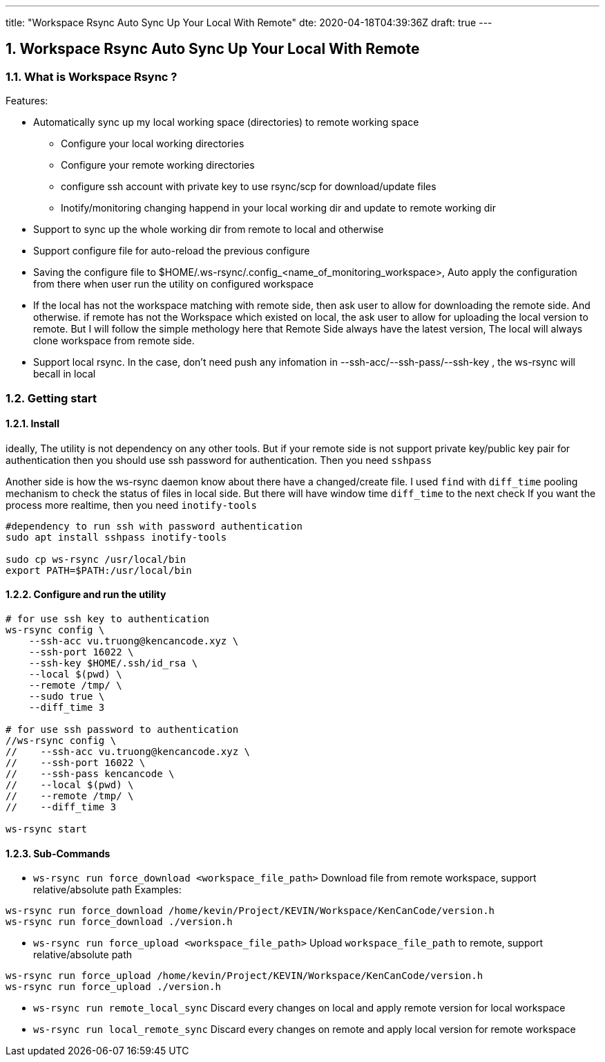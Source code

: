 ---
title: "Workspace Rsync Auto Sync Up Your Local With Remote"
dte: 2020-04-18T04:39:36Z
draft: true
---

:projectdir: ../../
:imagesdir: ${projectdir}/assets/
:toclevels: 4
:toc:
:sectnums:
:source-highlighter: coderay
:sectnumlevels: 5

//tag::readme[]
== Workspace Rsync Auto Sync Up Your Local With Remote

=== What is Workspace Rsync ?
Features:

* Automatically sync up my local working space (directories) to remote working space
** Configure your local working directories
** Configure your remote working directories
** configure ssh account with private key to use rsync/scp for download/update files
** Inotify/monitoring changing happend in your local working dir and update to remote working dir
* Support to sync up the whole working dir from remote to local and otherwise
* Support configure file for auto-reload the previous configure
* Saving the configure file to $HOME/.ws-rsync/.config_<name_of_monitoring_workspace>, Auto apply the configuration from
there when user run the utility on configured workspace
* If the local has not the workspace matching with remote side, then ask user to allow for downloading the remote side. And otherwise.
if remote has not the Workspace which existed on local, the ask user to allow for uploading the local version to remote. But I
will follow the simple methology here that Remote Side always have the latest version, The local will always clone workspace from remote side.
* Support local rsync. In the case, don't need push any infomation in --ssh-acc/--ssh-pass/--ssh-key , the ws-rsync will becall in local

=== Getting start

==== Install

ideally, The utility is not dependency on any other tools. But if your remote side is not support private key/public key pair for authentication
then you should use ssh password for authentication. Then you need `sshpass`

Another side is how the ws-rsync daemon know about there have a changed/create file. I used `find` with `diff_time` pooling mechanism to
check the status of files in local side. But there will have window time `diff_time` to the next check
If you want the process more realtime, then you need `inotify-tools`
[source,shell]
----
#dependency to run ssh with password authentication
sudo apt install sshpass inotify-tools

sudo cp ws-rsync /usr/local/bin
export PATH=$PATH:/usr/local/bin
----

==== Configure and run the utility

[source,shell]
----
# for use ssh key to authentication
ws-rsync config \
    --ssh-acc vu.truong@kencancode.xyz \
    --ssh-port 16022 \
    --ssh-key $HOME/.ssh/id_rsa \
    --local $(pwd) \
    --remote /tmp/ \
    --sudo true \
    --diff_time 3

# for use ssh password to authentication
//ws-rsync config \
//    --ssh-acc vu.truong@kencancode.xyz \
//    --ssh-port 16022 \
//    --ssh-pass kencancode \
//    --local $(pwd) \
//    --remote /tmp/ \
//    --diff_time 3

ws-rsync start
----

==== Sub-Commands

* `ws-rsync run force_download <workspace_file_path>`
Download file from remote workspace, support relative/absolute path
Examples:
[source,shell]
----
ws-rsync run force_download /home/kevin/Project/KEVIN/Workspace/KenCanCode/version.h
ws-rsync run force_download ./version.h
----

* `ws-rsync run force_upload <workspace_file_path>`
Upload `workspace_file_path` to remote, support relative/absolute path
[source,shell]
----
ws-rsync run force_upload /home/kevin/Project/KEVIN/Workspace/KenCanCode/version.h
ws-rsync run force_upload ./version.h
----

* `ws-rsync run remote_local_sync`
Discard every changes on local and apply remote version for local workspace

* `ws-rsync run local_remote_sync`
Discard every changes on remote and apply local version for remote workspace
//end::readme[]
